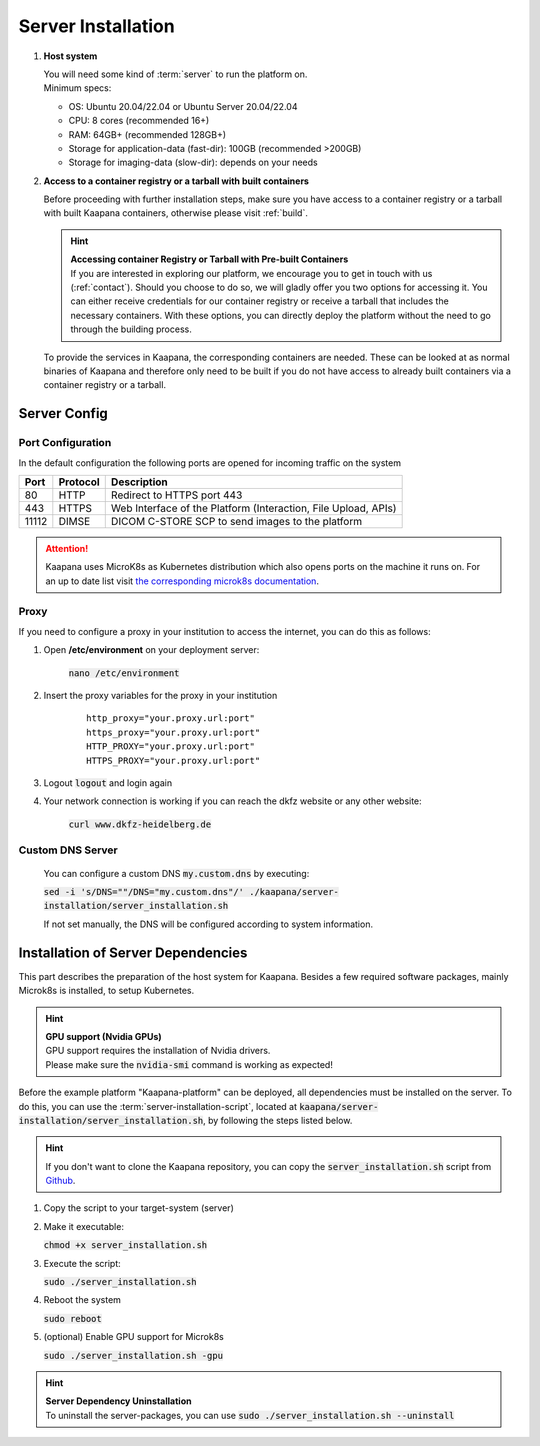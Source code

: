 Server Installation
*******************

#. **Host system**

   | You will need some kind of :term:`server` to run the platform on.
   | Minimum specs:

   - OS: Ubuntu 20.04/22.04 or Ubuntu Server 20.04/22.04
   - CPU: 8 cores (recommended 16+)
   - RAM: 64GB+ (recommended 128GB+) 
   - Storage for application-data (fast-dir): 100GB (recommended >200GB) 
   - Storage for imaging-data (slow-dir): depends on your needs 


#. **Access to a container registry or a tarball with built  containers**

   Before proceeding with further installation steps, make sure you have access to a container registry or a tarball with built Kaapana containers, otherwise please visit :ref:`build`.

   .. hint::

      | **Accessing container Registry or Tarball with Pre-built  Containers**
      | If you are interested in exploring our platform, we encourage you to get in touch with us (:ref:`contact`). Should you choose to do so, we will gladly offer you two options for accessing it. You can either receive credentials for our container registry or receive a tarball that includes the necessary  containers. With these options, you can directly deploy the platform without the need to go through the building process.

   To provide the services in Kaapana, the corresponding containers are needed.
   These can be looked at as normal binaries of Kaapana and therefore only need to be built if you do not have access to already built containers via a container registry or a tarball.



Server Config
=============


Port Configuration
^^^^^^^^^^^^^^^^^^
In the default configuration the following ports are opened for incoming traffic on the system

======= ========== =================================================================
 Port    Protocol   Description
======= ========== =================================================================
    80   HTTP       Redirect to HTTPS port 443
   443   HTTPS      Web Interface of the Platform (Interaction, File Upload, APIs)
 11112   DIMSE      DICOM C-STORE SCP to send images to the platform
======= ========== =================================================================

.. attention::
    | Kaapana uses MicroK8s as Kubernetes distribution which also opens ports on the machine it runs on. For an up to date list visit `the corresponding microk8s documentation <https://microk8s.io/docs/services-and-ports>`_.


Proxy
^^^^^

If you need to configure a proxy in your institution to access the internet, you can do this as follows:

#. Open **/etc/environment** on your deployment server:

    :code:`nano /etc/environment`

#. Insert the proxy variables for the proxy in your institution

    :: 

        http_proxy="your.proxy.url:port"
        https_proxy="your.proxy.url:port"
        HTTP_PROXY="your.proxy.url:port"
        HTTPS_PROXY="your.proxy.url:port"


#. Logout :code:`logout` and login again


#. Your network connection is working if you can reach the dkfz website or any other website:

    :code:`curl www.dkfz-heidelberg.de`


.. SSL/TLS Certificates
.. --------------------

Custom DNS Server
^^^^^^^^^^^^^^^^^

    You can configure a custom DNS :code:`my.custom.dns` by executing:

    :code:`sed -i 's/DNS=""/DNS="my.custom.dns"/' ./kaapana/server-installation/server_installation.sh`
    
    If not set manually, the DNS will be configured according to system information.



Installation of Server Dependencies 
===================================

This part describes the preparation of the host system for Kaapana.
Besides a few required software packages, mainly Microk8s is installed, to setup Kubernetes. 

.. hint::

  | **GPU support (Nvidia GPUs)**
  | GPU support requires the installation of Nvidia drivers.
  | Please make sure the :code:`nvidia-smi` command is working as expected!

Before the example platform "Kaapana-platform" can be deployed, all dependencies must be installed on the server. 
To do this, you can use the :term:`server-installation-script`, located at :code:`kaapana/server-installation/server_installation.sh`, by following the steps listed below.

.. hint:: 
   | If you don't want to clone the Kaapana repository, you can copy the :code:`server_installation.sh` script from `Github <https://github.com/kaapana/kaapana/blob/master/server-installation/server_installation.sh>`_.

1. Copy the script to your target-system (server)
2. Make it executable:

   | :code:`chmod +x server_installation.sh`

3. Execute the script:

   | :code:`sudo ./server_installation.sh`

4. Reboot the system 

   | :code:`sudo reboot`

5. (optional) Enable GPU support for Microk8s 

   | :code:`sudo ./server_installation.sh -gpu`

.. hint::

  | **Server Dependency Uninstallation**
  | To uninstall the server-packages, you can use :code:`sudo ./server_installation.sh --uninstall`
